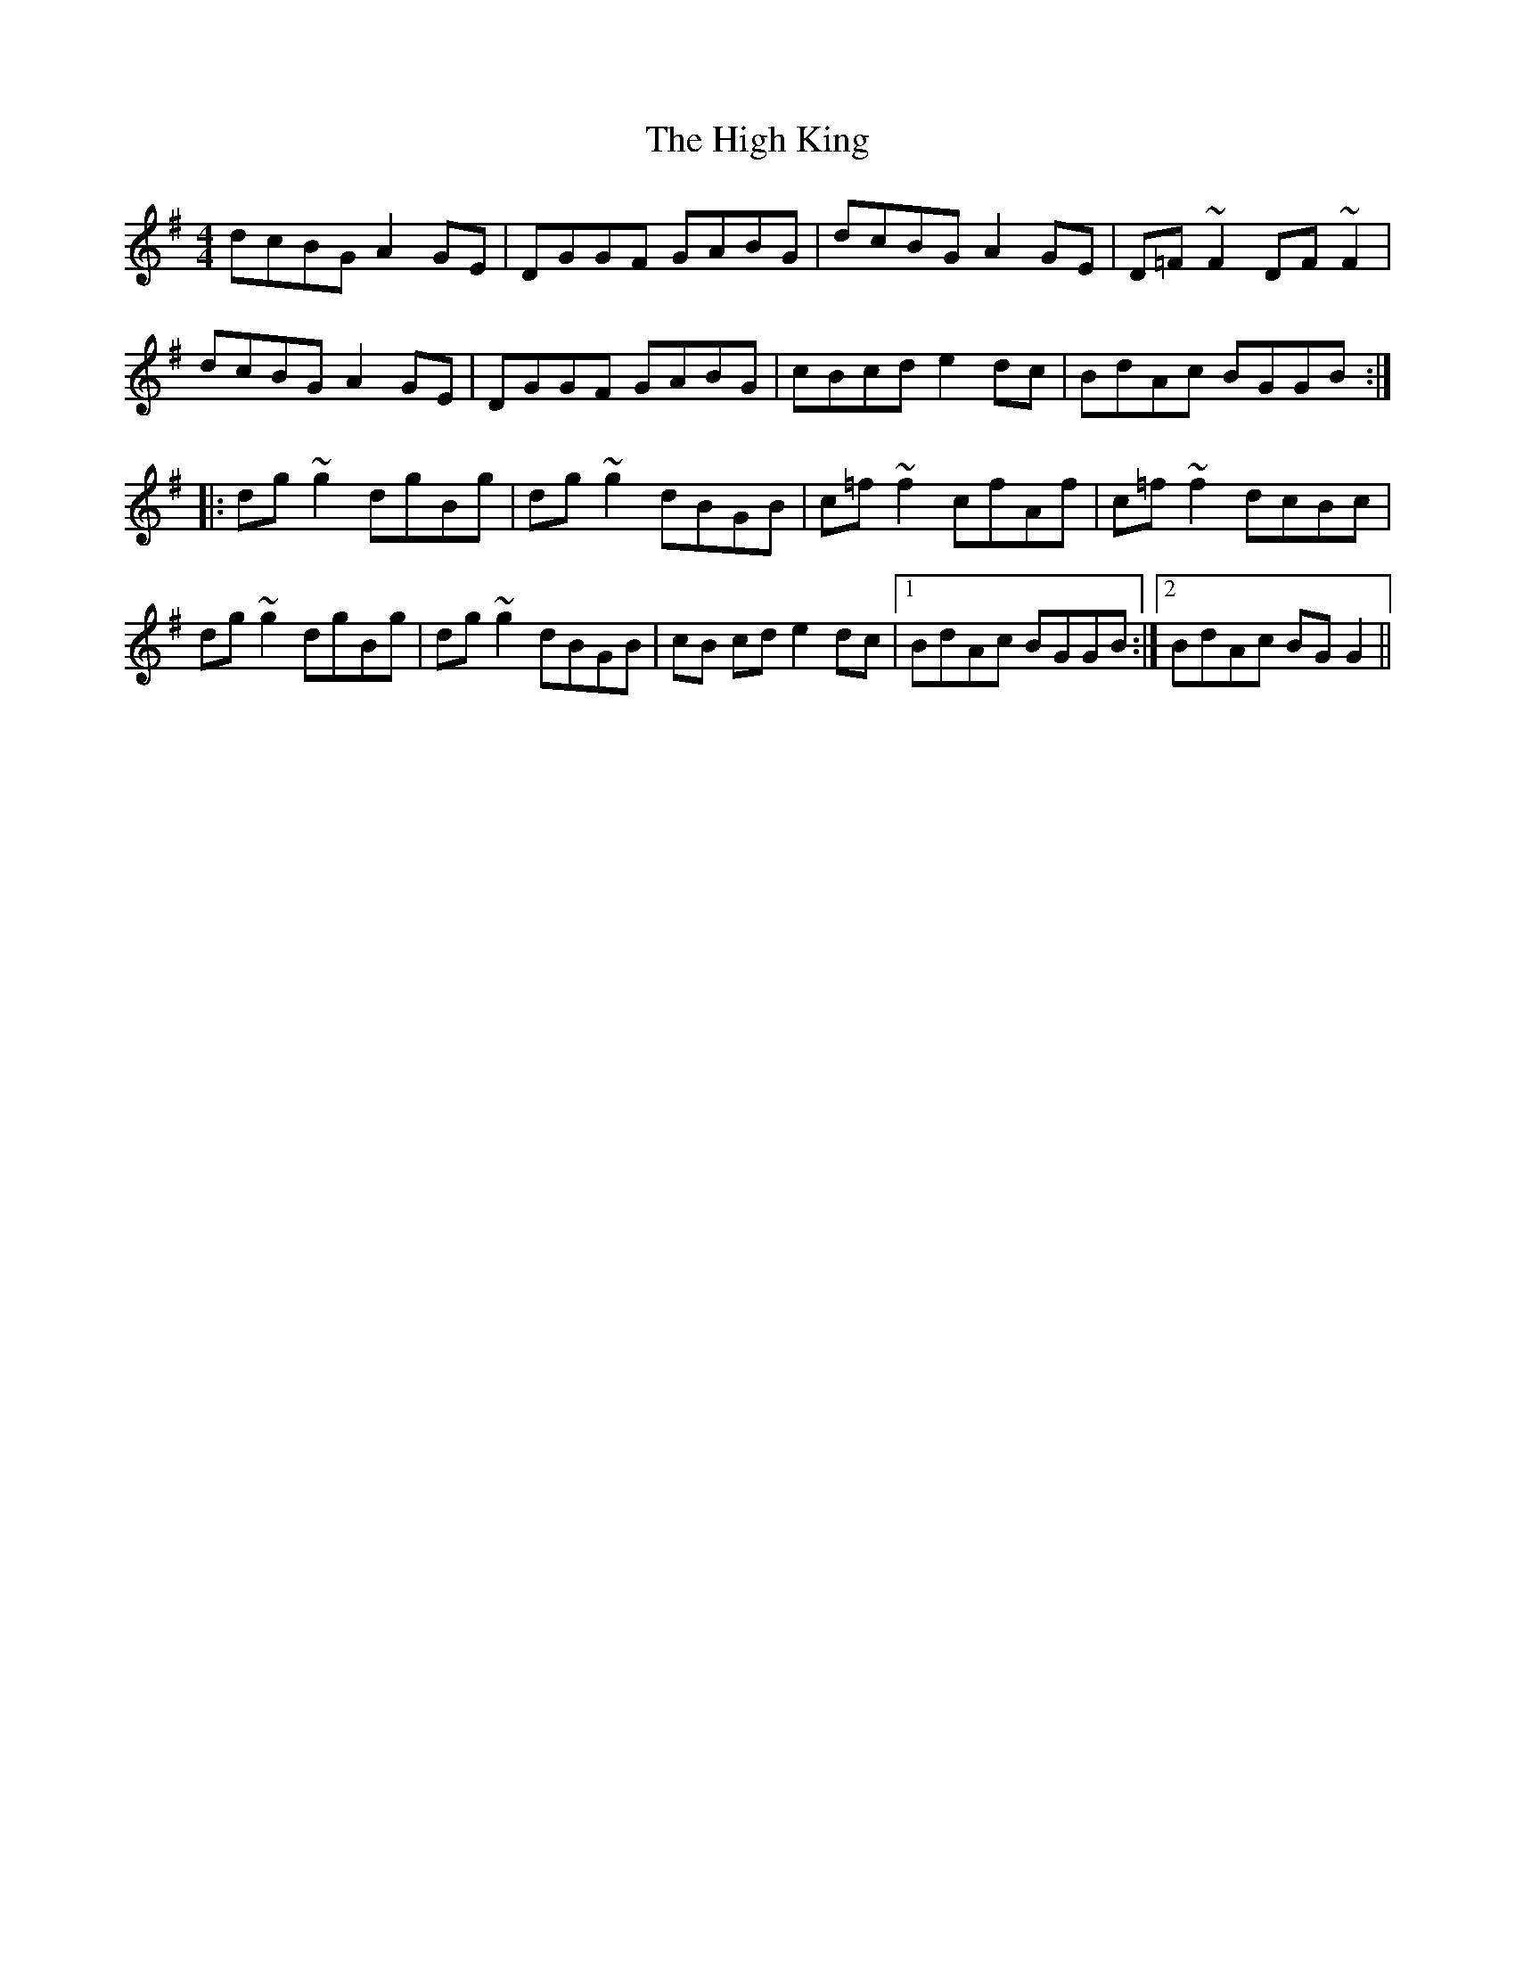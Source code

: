 X: 17363
T: High King, The
R: reel
M: 4/4
K: Gmajor
dcBG A2GE|DGGF GABG|dcBG A2GE|D=F ~F2 DF ~F2|
dcBG A2GE|DGGF GABG|cBcd e2 dc|BdAc BGGB:|
|:dg ~g2 dgBg|dg ~g2 dBGB|c=f ~f2 cfAf|c=f ~f2 dcBc|
dg ~g2 dgBg|dg ~g2 dBGB|cB cd e2 dc|1 BdAc BGGB:|2 BdAc BGG2||

